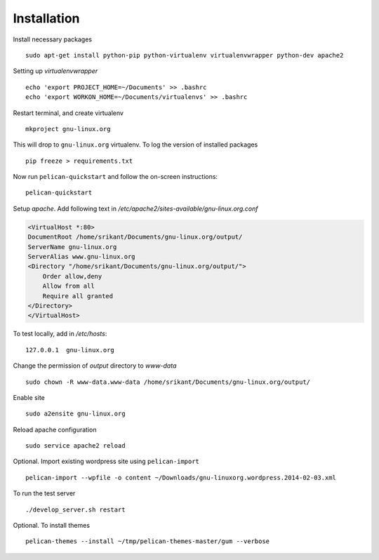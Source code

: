 Installation
============

Install necessary packages ::

	sudo apt-get install python-pip python-virtualenv virtualenvwrapper python-dev apache2

Setting up `virtualenvwrapper` ::

	echo 'export PROJECT_HOME=~/Documents' >> .bashrc
	echo 'export WORKON_HOME=~/Documents/virtualenvs' >> .bashrc

Restart terminal, and create virtualenv ::

	mkproject gnu-linux.org

This will drop to ``gnu-linux.org`` virtualenv. To log the version of installed
packages ::

	pip freeze > requirements.txt

Now run ``pelican-quickstart`` and follow the on-screen instructions::

	pelican-quickstart

Setup `apache`. Add following text in `/etc/apache2/sites-available/gnu-linux.org.conf`

.. code:: 
	
	<VirtualHost *:80>                                                              
        DocumentRoot /home/srikant/Documents/gnu-linux.org/output/              
        ServerName gnu-linux.org                                                
        ServerAlias www.gnu-linux.org                                           
        <Directory "/home/srikant/Documents/gnu-linux.org/output/">             
            Order allow,deny                                                    
            Allow from all                                                      
            Require all granted                                                 
        </Directory>                                                            
	</VirtualHost>	


To test locally, add in `/etc/hosts`::

	127.0.0.1  gnu-linux.org


Change the permission of `output` directory to `www-data` ::

	sudo chown -R www-data.www-data /home/srikant/Documents/gnu-linux.org/output/

Enable site ::

	sudo a2ensite gnu-linux.org

Reload apache configuration ::

	sudo service apache2 reload

Optional. Import existing wordpress site using ``pelican-import`` ::

	pelican-import --wpfile -o content ~/Downloads/gnu-linuxorg.wordpress.2014-02-03.xml

To run the test server ::

	./develop_server.sh restart

Optional. To install themes ::

	pelican-themes --install ~/tmp/pelican-themes-master/gum --verbose


